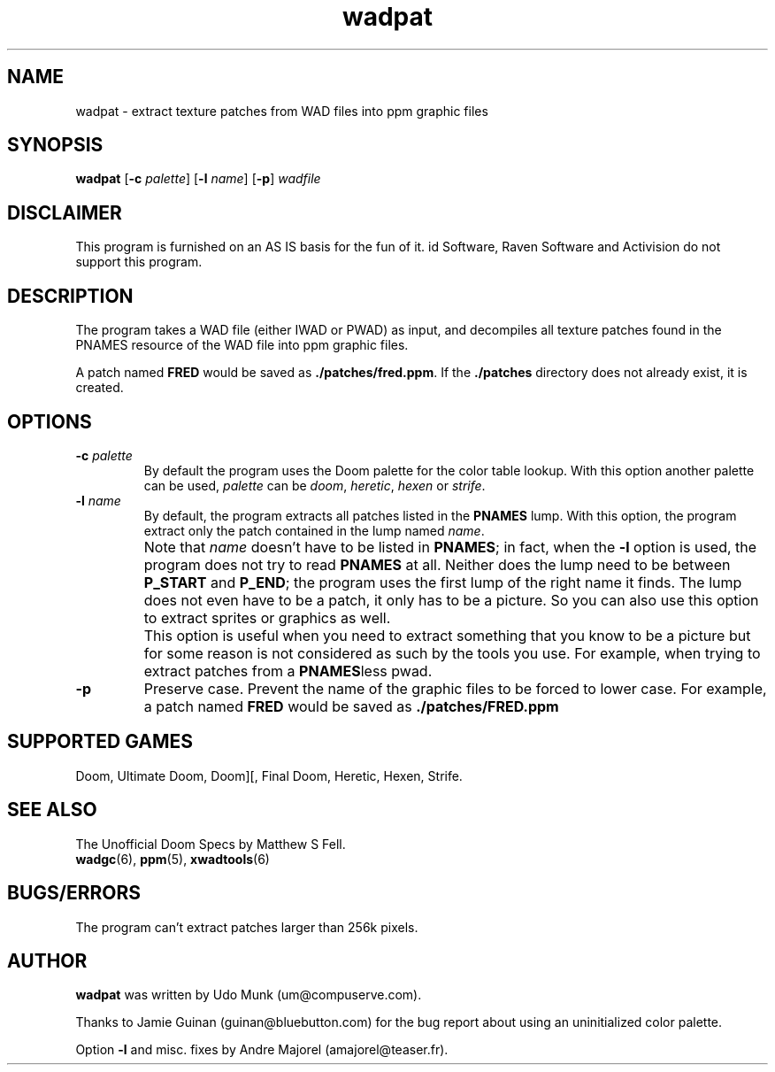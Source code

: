 .TH wadpat 6 "14 January 2000"

.SH NAME
wadpat \- extract texture patches from WAD files into ppm graphic files

.SH SYNOPSIS
.BR wadpat " [" "\-c \fIpalette\fP" ]
.RB [ "\-l \fIname\fP" "] [" \-p ]
.I wadfile

.SH DISCLAIMER
This program is furnished on an AS IS basis for the fun of it.
id Software, Raven Software and Activision do not support this program.

.SH DESCRIPTION
The program takes a WAD file (either IWAD or PWAD) as input, and decompiles
all texture patches found in the PNAMES resource of the WAD file into ppm
graphic files.
.P
A patch named \fBFRED\fP would be saved as \fB./patches/fred.ppm\fP.
If the \fB./patches\fP directory does not already exist, it is created.

.SH OPTIONS
.TP
.BI "\-c " palette
By default the program uses the Doom palette for the color table lookup.
With this option another palette can be used, \fIpalette\fR can be \fIdoom\fR,
\fIheretic\fR, \fIhexen\fR or \fIstrife\fR.
.TP
.BI "\-l " name
By default, the program extracts all patches listed in the \fBPNAMES\fP lump.
With this option, the program extract only the patch contained in the lump
named \fIname\fP.
.IP ""
Note that \fIname\fP doesn't have to be listed in \fBPNAMES\fP; in fact, when
the \fB\-l\fP option is used, the program does not try to read \fBPNAMES\fP at
all. Neither does the lump need to be between \fBP_START\fP and \fPP_END\fP;
the program uses the first lump of the right name it finds.  The lump does not
even have to be a patch, it only has to be a picture. So you can also use this
option to extract sprites or graphics as well.
.IP ""
This option is useful when you need to extract something that you know to be a
picture but for some reason is not considered as such by the tools you use.
For example, when trying to extract patches from a \fBPNAMES\fPless pwad.
.TP
.B \-p
Preserve case. Prevent the name of the graphic files to be forced to
lower case. For example, a patch named \fBFRED\fP would be saved as
.B ./patches/FRED.ppm

.SH "SUPPORTED GAMES"
Doom, Ultimate Doom, Doom][, Final Doom, Heretic, Hexen, Strife.

.SH SEE ALSO
The Unofficial Doom Specs by Matthew S Fell.
.br
.BR wadgc "(6), "
.BR ppm "(5), "
.BR xwadtools (6)

.SH BUGS/ERRORS
The program can't extract patches larger than 256k pixels.

.SH AUTHOR
.B wadpat
was written by Udo Munk (um@compuserve.com).
.LP
Thanks to Jamie Guinan (guinan@bluebutton.com) for the bug report about
using an uninitialized color palette.
.LP
Option \fB\-l\fP and misc. fixes by Andre Majorel (amajorel@teaser.fr).
